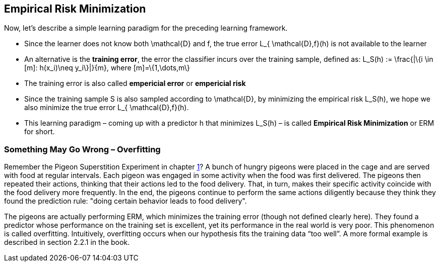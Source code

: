 == Empirical Risk Minimization
Now, let's describe a simple learning paradigm for the preceding learning framework.

* Since the learner does not know both $$\mathcal{D}$$ and $$f$$, the true error $$L_{ \mathcal{D},f}(h)$$ is not available to the learner
* An alternative is the *training error*, the error the classifier incurs over the training sample, defined as:  
$$L_S(h) := \frac{|\{i \in [m]: h(x_i)\neq y_i\}|}{m}$$, where $$[m]=\{1,\dots,m\}$$
* The training error is also called *empericial error* or *empericial risk*
* Since the training sample $$S$$ is also sampled according to $$ \mathcal{D}$$, by minimizing the empirical risk $$L_S(h)$$, we hope we also minimize the true error $$L_{ \mathcal{D},f}(h)$$. 
* This learning paradigm – coming up with a predictor $$h$$ that minimizes $$L_S(h)$$ – is called *Empirical Risk Minimization* or ERM for short.

=== Something May Go Wrong – Overfitting
Remember the Pigeon Superstition Experiment in chapter link:chapter1.adoc[1]? A bunch of hungry pigeons were placed in the cage and are served with food at regular intervals. Each pigeon was engaged in some activity when the food was first delivered. The pigeons then repeated their actions, thinking that their actions led to the food delivery. That, in turn, makes their specific activity coincide with the food delivery more frequently. In the end, the pigeons continue to perform the same actions diligently because they think they found the prediction rule: "doing certain behavior leads to food delivery".

The pigeons are actually performing ERM, which minimizes the training error (though not defined clearly here). They found a predictor whose performance on the training set is excellent, yet its performance in the real world is very poor. This phenomenon is called overfitting. Intuitively, overfitting occurs when our hypothesis fits the training data “too well”. A more formal example is described in section 2.2.1 in the book.

